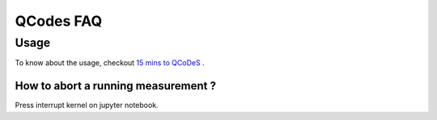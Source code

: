 QCodes FAQ
==========

Usage
-----

To know about the usage, checkout  `15 mins to QCoDeS <../examples/15_minutes_to_QCoDeS.ipynb>`__ .

How to abort a running measurement ?
~~~~~~~~~~~~~~~~~~~~~~~~~~~~~~~~~~~~

Press interrupt kernel on jupyter notebook.
